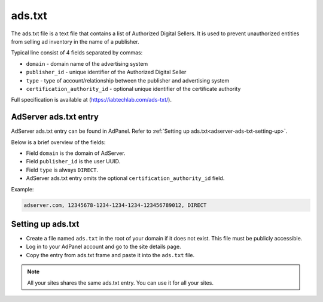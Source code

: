
.. _adserver-ads-txt:

ads.txt
=======

The ads.txt file is a text file that contains a list of Authorized Digital Sellers.
It is used to prevent unauthorized entities from selling ad inventory in the name of a publisher.

Typical line consist of 4 fields separated by commas:

- ``domain`` - domain name of the advertising system
- ``publisher_id`` - unique identifier of the Authorized Digital Seller
- ``type`` - type of account/relationship between the publisher and advertising system
- ``certification_authority_id`` - optional unique identifier of the certificate authority

Full specification is available at (https://iabtechlab.com/ads-txt/).

AdServer ads.txt entry
----------------------

AdServer ads.txt entry can be found in AdPanel. Refer to :ref:`Setting up ads.txt<adserver-ads-txt-setting-up>`.

Below is a brief overview of the fields: 

- Field ``domain`` is the domain of AdServer.
- Field ``publisher_id`` is the user UUID.
- Field ``type`` is always ``DIRECT``.
- AdServer ads.txt entry omits the optional ``certification_authority_id`` field.

Example:

.. code-block:: text

    adserver.com, 12345678-1234-1234-1234-123456789012, DIRECT

.. _adserver-ads-txt-setting-up:

Setting up ads.txt
------------------

- Create a file named ``ads.txt`` in the root of your domain if it does not exist. This file must be publicly accessible.
- Log in to your AdPanel account and go to the site details page.
- Copy the entry from ads.txt frame and paste it into the ``ads.txt`` file.

.. note::

    All your sites shares the same ads.txt entry. You can use it for all your sites.
